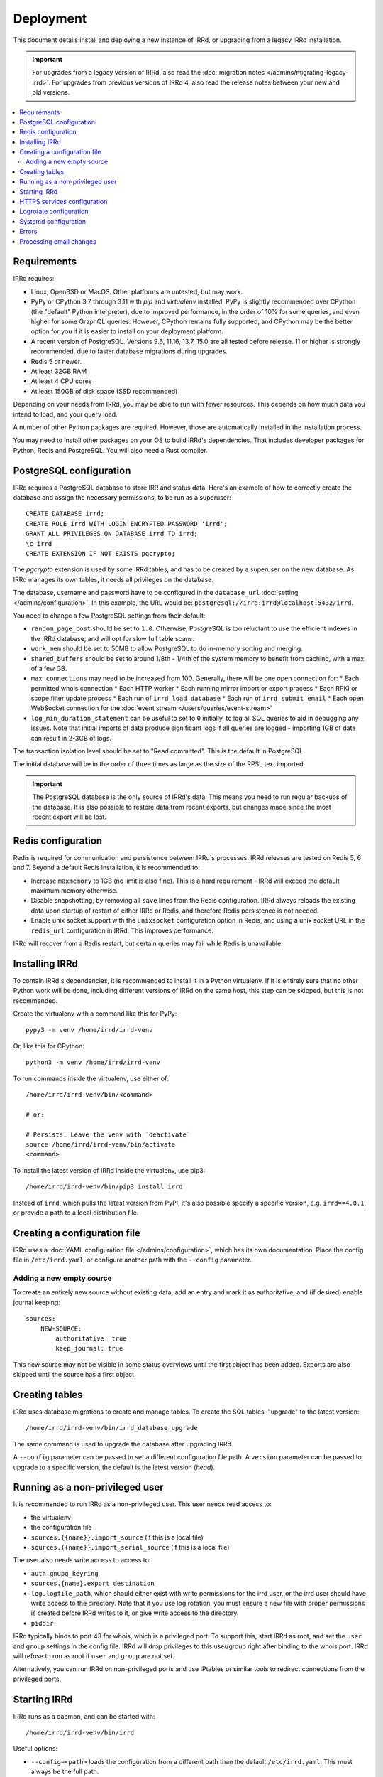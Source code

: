 ==========
Deployment
==========

This document details install and deploying a new instance of IRRd,
or upgrading from a legacy IRRd installation.

.. important::
    For upgrades from a legacy version of IRRd, also read the
    :doc:`migration notes </admins/migrating-legacy-irrd>`.
    For upgrades from previous versions of IRRd 4, also read
    the release notes between your new and old versions.

.. contents::
   :backlinks: none
   :local:

Requirements
------------
IRRd requires:

* Linux, OpenBSD or MacOS. Other platforms are untested, but may work.
* PyPy or CPython 3.7 through 3.11 with `pip` and `virtualenv` installed.
  PyPy is slightly recommended over CPython (the "default" Python interpreter),
  due to improved performance, in the order of 10% for some queries,
  and even higher for some GraphQL queries. However, CPython remains fully
  supported, and CPython may be the better option for you if it is easier to
  install on your deployment platform.
* A recent version of PostgreSQL. Versions 9.6, 11.16, 13.7, 15.0 are all
  tested before release. 11 or higher is strongly recommended, due to faster
  database migrations during upgrades.
* Redis 5 or newer.
* At least 32GB RAM
* At least 4 CPU cores
* At least 150GB of disk space (SSD recommended)

Depending on your needs from IRRd, you may be able to run with
fewer resources. This depends on how much data you intend to load,
and your query load.

A number of other Python packages are required. However, those are
automatically installed in the installation process.

You may need to install other packages on your OS to build IRRd's
dependencies. That includes developer packages for Python, Redis
and PostgreSQL. You will also need a Rust compiler.

PostgreSQL configuration
------------------------
IRRd requires a PostgreSQL database to store IRR and status data.
Here's an example of how to correctly create the database and assign
the necessary permissions, to be run as a superuser::

    CREATE DATABASE irrd;
    CREATE ROLE irrd WITH LOGIN ENCRYPTED PASSWORD 'irrd';
    GRANT ALL PRIVILEGES ON DATABASE irrd TO irrd;
    \c irrd
    CREATE EXTENSION IF NOT EXISTS pgcrypto;

The `pgcrypto` extension is used by some IRRd tables, and has to be created
by a superuser on the new database. As IRRd manages its own tables, it needs
all privileges on the database.

The database, username and password have to be configured in the
``database_url`` :doc:`setting </admins/configuration>`. In this example,
the URL would be: ``postgresql://irrd:irrd@localhost:5432/irrd``.

You need to change a few PostgreSQL settings from their default:

* ``random_page_cost`` should be set to ``1.0``. Otherwise, PostgreSQL is
  too reluctant to use the efficient indexes in the IRRd database, and
  will opt for slow full table scans.
* ``work_mem`` should be set to 50MB to allow PostgreSQL to do in-memory
  sorting and merging.
* ``shared_buffers`` should be set to around 1/8th - 1/4th of the system
  memory to benefit from caching, with a max of a few GB.
* ``max_connections`` may need to be increased from 100. Generally, there
  will be one open connection for:
  * Each permitted whois connection
  * Each HTTP worker
  * Each running mirror import or export process
  * Each RPKI or scope filter update process
  * Each run of ``irrd_load_database``
  * Each run of ``irrd_submit_email``
  * Each open WebSocket connection for the :doc:`event stream </users/queries/event-stream>`

* ``log_min_duration_statement`` can be useful to set to ``0`` initially,
  to log all SQL queries to aid in debugging any issues.
  Note that initial imports of data produce significant logs if all queries
  are logged - importing 1GB of data can result in 2-3GB of logs.

The transaction isolation level should be set to "Read committed". This is
the default in PostgreSQL.

The initial database will be in the order of three times as large as the
size of the RPSL text imported.

.. important::

    The PostgreSQL database is the only source of IRRd's data.
    This means you need to run regular backups of the database.
    It is also possible to restore data from recent exports,
    but changes made since the most recent export will be lost.

.. _deployment-redis-configuration:

Redis configuration
-------------------
Redis is required for communication and persistence between IRRd's processes.
IRRd releases are tested on Redis 5, 6 and 7.
Beyond a default Redis installation, it is recommended to:

* Increase ``maxmemory`` to 1GB (no limit is also fine). This is a hard
  requirement - IRRd will exceed the default maximum memory otherwise.
* Disable snapshotting, by removing all ``save`` lines from the
  Redis configuration. IRRd always reloads the existing data upon startup
  of restart of either IRRd or Redis, and therefore Redis persistence
  is not needed.
* Enable unix socket support with the ``unixsocket`` configuration
  option in Redis, and using a unix socket URL in the ``redis_url``
  configuration in IRRd. This improves performance.

IRRd will recover from a Redis restart, but certain queries may fail
while Redis is unavailable.

Installing IRRd
---------------
To contain IRRd's dependencies, it is recommended to install it
in a Python virtualenv. If it is entirely sure that no other
Python work will be done, including different versions of IRRd
on the same host, this step can be skipped, but this is not
recommended.

Create the virtualenv with a command like this for PyPy::

    pypy3 -m venv /home/irrd/irrd-venv

Or, like this for CPython::

    python3 -m venv /home/irrd/irrd-venv

To run commands inside the virtualenv, use either of::

    /home/irrd/irrd-venv/bin/<command>

    # or:

    # Persists. Leave the venv with `deactivate`
    source /home/irrd/irrd-venv/bin/activate
    <command>

To install the latest version of IRRd inside the virtualenv, use pip3::

    /home/irrd/irrd-venv/bin/pip3 install irrd

Instead of ``irrd``, which pulls the latest version from PyPI, it's also
possible specify a specific version, e.g. ``irrd==4.0.1``, or provide a
path to a local distribution file.


Creating a configuration file
-----------------------------
IRRd uses a :doc:`YAML configuration file </admins/configuration>`,
which has its own documentation. Place the config file
in ``/etc/irrd.yaml``, or configure another path with the
``--config`` parameter.


Adding a new empty source
~~~~~~~~~~~~~~~~~~~~~~~~~
To create an entirely new source without existing data, add
an entry and mark it as authoritative, and (if desired) enable
journal keeping::

    sources:
        NEW-SOURCE:
            authoritative: true
            keep_journal: true

This new source may not be visible in some status overviews until
the first object has been added. Exports are also skipped until
the source has a first object.


.. _deployment-database-upgrade:

Creating tables
---------------
IRRd uses database migrations to create and manage tables. To create
the SQL tables, "upgrade" to the latest version::

    /home/irrd/irrd-venv/bin/irrd_database_upgrade

The same command is used to upgrade the database after upgrading IRRd.

A ``--config`` parameter can be passed to set a different configuration
file path. A ``version`` parameter can be passed to upgrade to a specific
version, the default is the latest version (`head`).


Running as a non-privileged user
--------------------------------
It is recommended to run IRRd as a non-privileged user. This user needs
read access to:

* the virtualenv
* the configuration file
* ``sources.{{name}}.import_source`` (if this is a local file)
* ``sources.{{name}}.import_serial_source`` (if this is a local file)

The user also needs write access to access to:

* ``auth.gnupg_keyring``
* ``sources.{name}.export_destination``
* ``log.logfile_path``, which should either exist with write permissions
  for the irrd user, or the irrd user should have write access to the
  directory. Note that if you use log rotation, you must ensure a new
  file with proper permissions is created before IRRd writes to it,
  or give write access to the directory.
* ``piddir``

IRRd typically binds to port 43 for whois, which is a privileged port.
To support this, start IRRd as root, and set the ``user`` and ``group``
settings in the config file. IRRd will drop privileges to this user/group
right after binding to the whois port. IRRd will refuse to run as root
if ``user`` and ``group`` are not set.

Alternatively, you can run IRRd on non-privileged ports and use IPtables
or similar tools to redirect connections from the privileged ports.


.. _deployment-starting-irrd:

Starting IRRd
-------------
IRRd runs as a daemon, and can be started with::

    /home/irrd/irrd-venv/bin/irrd

Useful options:

* ``--config=<path>`` loads the configuration from a different path than the
  default ``/etc/irrd.yaml``. This must always be the full path.
* ``--foreground`` makes the process run in the foreground. If
  ``log.logfile_path`` is not set, this also shows all log output
  in the terminal.

IRRd can be stopped by sending a SIGTERM signal.


.. _deployment-https:

HTTPS services configuration
----------------------------
By default, the HTTP interface runs on ``127.0.0.1:8000``. It is strongly
recommended to run a service like nginx in front of this, to support
and default to TLS connections.

A sample nginx configuration could initially look as follows
(plain HTTP to begin, HTTPS to follow)::

    http {
        include       mime.types;
        default_type  application/octet-stream;

        gzip on;
        gzip_types application/json text/plain application/jsonl+json;

        server {
            server_name  [your hostname];
            listen       80;
            listen       [::]:80;

            location / {
                proxy_set_header Host $http_host;
                proxy_set_header X-Forwarded-For $proxy_add_x_forwarded_for;
                proxy_set_header X-Forwarded-Proto $scheme;
                proxy_read_timeout 900;
                proxy_connect_timeout 900;
                proxy_send_timeout 900;
                proxy_buffering off;
                proxy_pass http://127.0.0.1:8000;
                add_header Server $upstream_http_server;
            }
        }
    }

Then, update this configuration to use HTTPS by running
``certbot --nginx``, which is available on most platforms,
to generate the right certificates from LetsEncrypt and update the
configuration to enable HTTPS, including redirects from plain HTTP.

You can also use other services or your own configuration. You will likely
need to increase some timeouts for slower queries. Enabling GZIP compression
for ``text/plain``, ``application/json`` and
``application/jsonl+json`` responses is recommended, for other responses
compression should be disabled.
If your service runs on a different host, set
``server.http.forwarded_allow_ips`` to let IRRd trust the
``X-Forwarded-For`` header.

.. warning::
    While running the HTTP services over plain HTTP is possible, using
    HTTPS is strongly recommended, particularly so that clients can verify
    the authenticity of query responses.

Logrotate configuration
-----------------------
The following logrotate configuration can be used for IRRd::

    /home/irrd/server.log {
        missingok
        daily
        compress
        delaycompress
        dateext
        rotate 35
        olddir /home/irrd/logs
        postrotate
            systemctl reload irrd.service > /dev/null 2>&1 || true
        endscript
    }

This assumes the ``log.logfile_path`` setting is set to
``/home/irrd/server.log``. This file should be created in the path
``/etc/logrotate.d/irrd`` with permissions ``0644``.

Systemd configuration
---------------------

The following configuration can be used to run IRRd under systemd,
using setcap, to be created in ``/lib/systemd/system/irrd.service``::

    [Unit]
    Description=IRRD4 Service
    Wants=basic.target
    Requires=redis-server.service postgresql@11-main.service
    After=basic.target network.target redis-server.service postgresql@11-main.service

    [Service]
    Type=simple
    WorkingDirectory=/home/irrd
    User=root
    PIDFile=/home/irrd/irrd.pid  # must match piddir config in the settings
    ExecStart=/home/irrd/irrd-venv/bin/irrd --foreground
    Restart=on-failure
    ExecReload=/bin/kill -HUP $MAINPID

    [Install]
    WantedBy=multi-user.target

You may need to update the PostgreSQL version if you are not using PosgreSQL 11.

Then, IRRd can be started under systemd with::

    systemctl daemon-reload
    systemctl enable irrd
    systemctl start irrd

Errors
------

Errors will generally be written to the IRRd log, or in the console, if
the config file could not be loaded.

Processing email changes
------------------------
To process incoming requested changes by email, configure a mail server to
deliver the email to the ``irrd_submit_email`` command.

When using the virtualenv as set up above, the full path is::

    /home/irrd/irrd-venv/bin/irrd_submit_email

A ``--config`` parameter can be passed to set a different configuration
file path. Results of the request are sent to the sender of the request,
and :doc:`any relevant notifications are also sent </users/database-changes>`.

.. note::
    As a separate script, `irrd_submit_email` **always acts on the current
    configuration file** - not on the configuration that IRRd started with.

